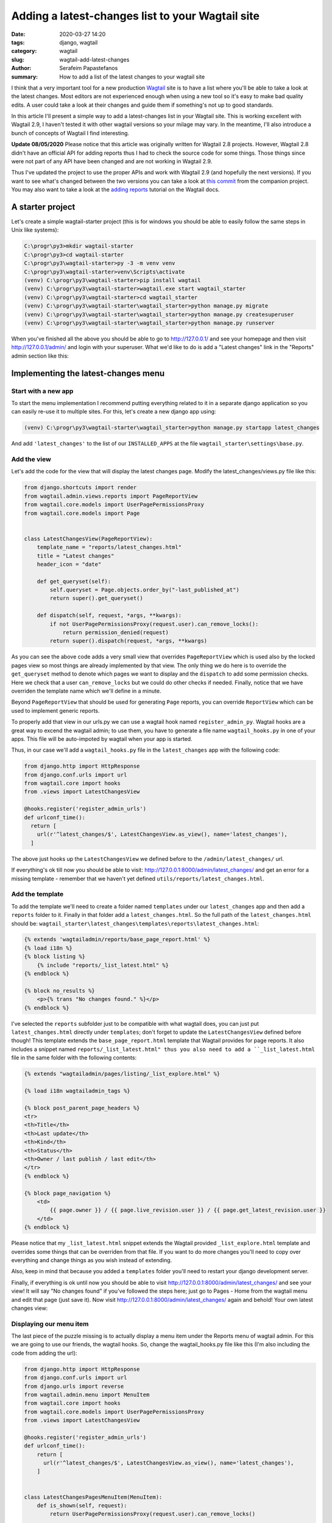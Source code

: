 Adding a latest-changes list to your Wagtail site
##################################################

:date: 2020-03-27 14:20
:tags: django, wagtail
:category: wagtail
:slug: wagtail-add-latest-changes
:author: Serafeim Papastefanos
:summary: How to add a list of the latest changes to your wagtail site


I think that a very important tool for a new production Wagtail_ site is to have a list
where you'll be able to take a look at the latest changes. Most editors are not
experienced enough when using a new tool so it's easy to make bad quality edits. A
user could take a look at their changes and guide them if something's not up to good standards.

In this article I'll present a simple way to add a latest-changes list in your Wagtail site.
This is working excellent with Wagtail 2.9, I haven't tested it with other wagtail versions
so your milage may vary. In the meantime, I'll also introduce a bunch of concepts of Wagtail
I find interesting.

**Update 08/05/2020** Please notice that this article was originally written for Wagtail 2.8
projects. However, Wagtail 2.8 didn't have an official API for adding reports thus I had to
check the source code for some things. Those things since were not part of any API have
been changed and are not working in Wagtail 2.9.

Thus I've updated
the project to use the proper APIs and work with Wagtail 2.9 (and hopefully the next versions).
If you want to see what's changed between the two versions you can take a look at
`this commit`_ from the companion project. You may also want to take a look at the
`adding reports`_ tutorial on the Wagtail docs.


A starter project
-----------------

Let's create a simple wagtail-starter project (this is for windows you should be able to easily follow the same steps in Unix like systems):


.. code::

  C:\progr\py3>mkdir wagtail-starter
  C:\progr\py3>cd wagtail-starter
  C:\progr\py3\wagtail-starter>py -3 -m venv venv
  C:\progr\py3\wagtail-starter>venv\Scripts\activate
  (venv) C:\progr\py3\wagtail-starter>pip install wagtail
  (venv) C:\progr\py3\wagtail-starter>wagtail.exe start wagtail_starter
  (venv) C:\progr\py3\wagtail-starter>cd wagtail_starter
  (venv) C:\progr\py3\wagtail-starter\wagtail_starter>python manage.py migrate
  (venv) C:\progr\py3\wagtail-starter\wagtail_starter>python manage.py createsuperuser
  (venv) C:\progr\py3\wagtail-starter\wagtail_starter>python manage.py runserver

When you've finished all the above you should be able to go to http://127.0.0.1/ and see your homepage and then
visit http://127.0.0.1/admin/ and login with your superuser. What we'd like to do is add a "Latest changes"
link in the "Reports" admin section like this:

.. image:: /images/latest-changes-template.png
  :alt: New menu
  :width: 580 px

Implementing the latest-changes menu
------------------------------------

Start with a new app
====================

To start the menu implementation I recommend putting everything related to it in a separate django application
so you can easily re-use it to multiple sites. For this, let's create a new django app using:

.. code::

  (venv) C:\progr\py3\wagtail-starter\wagtail_starter>python manage.py startapp latest_changes

And add ``'latest_changes'`` to the list of our ``INSTALLED_APPS`` at the file ``wagtail_starter\settings\base.py``.

Add the view
============

Let's add the code for the view that will display the latest changes page. Modify the latest_changes/views.py file like this:

.. code::

  from django.shortcuts import render
  from wagtail.admin.views.reports import PageReportView
  from wagtail.core.models import UserPagePermissionsProxy
  from wagtail.core.models import Page


  class LatestChangesView(PageReportView):
      template_name = "reports/latest_changes.html"
      title = "Latest changes"
      header_icon = "date"

      def get_queryset(self):
          self.queryset = Page.objects.order_by("-last_published_at")
          return super().get_queryset()

      def dispatch(self, request, *args, **kwargs):
          if not UserPagePermissionsProxy(request.user).can_remove_locks():
              return permission_denied(request)
          return super().dispatch(request, *args, **kwargs)


As you can see the above code adds a very small view that overrides ``PageReportView`` which is used
also by the locked pages view so most things are already implemented by that view. The only thing we do
here is to override the ``get_queryset`` method to denote which pages we want to display and
the ``dispatch`` to add some permission checks. Here we check that a user ``can_remove_locks`` but we
could do other checks if needed. Finally, notice that we have overriden the template name which we'll
define in a minute.

Beyond ``PageReportView`` that should be used for generating ``Page`` reports, you can override
``ReportView`` which can be used to implement generic reports.

To properly add that view in our urls.py we can use a wagtail hook named ``register_admin_py``. Wagtail hooks
are a great way to excend the wagtail admin; to use them, you have to generate a file name ``wagtail_hooks.py``
in one of your apps. This file will be auto-impoted by wagtail when your app is started.

Thus, in our case we'll add a ``wagtail_hooks.py`` file in the ``latest_changes`` app with the following code:

.. code::

  from django.http import HttpResponse
  from django.conf.urls import url
  from wagtail.core import hooks
  from .views import LatestChangesView

  @hooks.register('register_admin_urls')
  def urlconf_time():
    return [
      url(r'^latest_changes/$', LatestChangesView.as_view(), name='latest_changes'),
    ]

The above just hooks up the ``LatestChangesView`` we defined before to the ``/admin/latest_changes/`` url.

If everything's ok till now you should be able to visit: http://127.0.0.1:8000/admin/latest_changes/ and
get an error for a missing template - remember that we haven't yet defined ``utils/reports/latest_changes.html``.

Add the template
================

To add the template we'll need to create a folder named ``templates`` under our ``latest_changes`` app and then
add a ``reports`` folder to it. Finally in that folder add a ``latest_changes.html``. So the full path of
the ``latest_changes.html`` should be: ``wagtail_starter\latest_changes\templates\reports\latest_changes.html``:

.. code::

  {% extends 'wagtailadmin/reports/base_page_report.html' %}
  {% load i18n %}
  {% block listing %}
      {% include "reports/_list_latest.html" %}
  {% endblock %}

  {% block no_results %}
      <p>{% trans "No changes found." %}</p>
  {% endblock %}

I've selected the ``reports`` subfolder just to be compatible with what wagtail does, you can just put ``latest_changes.html``  directly
under ``templates``; don't forget to update the ``LatestChangesView`` defined before though! This template extends the
``base_page_report.html`` template that Wagtail provides for page reports. It also includes a
snippet named ``reports/_list_latest.html" thus you also need to add a ``_list_latest.html`` file in the same folder with the
following contents:


.. code::

  {% extends "wagtailadmin/pages/listing/_list_explore.html" %}

  {% load i18n wagtailadmin_tags %}

  {% block post_parent_page_headers %}
  <tr>
  <th>Title</th>
  <th>Last update</th>
  <th>Kind</th>
  <th>Status</th>
  <th>Owner / last publish / last edit</th>
  </tr>
  {% endblock %}

  {% block page_navigation %}
      <td>
          {{ page.owner }} / {{ page.live_revision.user }} / {{ page.get_latest_revision.user }}
      </td>
  {% endblock %}

Please notice that my ``_list_latest.html`` snippet extends the Wagtail provided ``_list_explore.html`` template and
overrides some things that can be overriden from that file. If you want to do more changes you'll need to copy over
everything and change things as you wish instead of extending.

Also, keep in mind that because you added a ``templates`` folder you'll need to restart your django development server.

Finally, if everything is ok until now you should be able to visit http://127.0.0.1:8000/admin/latest_changes/ and see
your view! It will say "No changes found" if you've followed the steps here; just go to Pages - Home from the wagtail
menu and edit that page (just save it). Now visit http://127.0.0.1:8000/admin/latest_changes/ again and behold! Your
own latest changes view:

.. image:: /images/last_changes_view.png
  :alt: The view
  :width: 780 px

Displaying our menu item
========================

The last piece of the puzzle missing is to actually display a menu item under the Reports menu of wagtail admin. For this
we are going to use our friends, the wagtail hooks. So, change the wagtail_hooks.py file like this (I'm also including
the code from adding the url):

.. code::

  from django.http import HttpResponse
  from django.conf.urls import url
  from django.urls import reverse
  from wagtail.admin.menu import MenuItem
  from wagtail.core import hooks
  from wagtail.core.models import UserPagePermissionsProxy
  from .views import LatestChangesView

  @hooks.register('register_admin_urls')
  def urlconf_time():
      return [
        url(r'^latest_changes/$', LatestChangesView.as_view(), name='latest_changes'),
      ]


  class LatestChangesPagesMenuItem(MenuItem):
      def is_shown(self, request):
          return UserPagePermissionsProxy(request.user).can_remove_locks()


  @hooks.register("register_reports_menu_item")
  def register_latest_changes_menu_item():
      return LatestChangesPagesMenuItem(
          "Latest changes", reverse("latest_changes"), classnames="icon icon-date", order=100,
      )

The above code uses the ``register_reports_menu_item`` which is a hook that can be used to add a child
specifically to the Reports menu item. Notice that it uses the ``LatestChangesPagesMenuItem`` which
is a class that inherits from ``MenuItem``; the only thing that is overriden there is the ``is_shown``
method so it will have the same permissions as the ``LatestChangesView`` we defined above so user
that will see the menu item will also have permissions to display the view. Here's the final menu item:

.. image:: /images/latest_changes_menu.png
  :alt: The menu item
  :width: 380 px


Conclusion
==========

We've seen the steps required to add a latest pages view to your wagtail admin site. I have to admit that
it is a little work however the nice thing is that this is all self-included in a single application. You can
just get tha application and copy over it to your wagtail site; after you add that application to INSTALLED_APPS
you should get the whole functionality without any more modifications to your project. To help you more
with this I've included the whole code of this project in the https://github.com/spapas/wagtail-latest-changes repository.

You can either clone this repository to see the functionality or just copy over the ``latest_changes`` folder to
your wagtail project to include the functionality directly (don't forget to fix the ``INSTALLED_APPS`` setting)!
It should work with all Wagtail 2.9 and later projects.



.. _Wagtail: https://wagtail.io
.. _`this commit`: https://github.com/spapas/wagtail-latest-changes/commit/d751cd7978fc99c3b2f10e84c2f9b72c555f0930
.. _`adding reports`: https://docs.wagtail.io/en/stable/advanced_topics/adding_reports.html